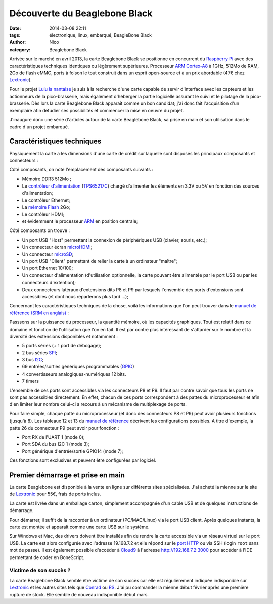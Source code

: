 Découverte du Beaglebone Black
##############################

:date: 2014-03-08 22:11
:tags: électronique, linux, embarqué, BeagleBone Black
:author: Nico
:category: Beaglebone Black

Arrivée sur le marché en avril 2013, la carte Beaglebone Black se positionne en concurrent du `Raspberry Pi`_ avec des caractéristiques techniques identiques ou légèrement supérieures. Processeur `ARM Cortex-A8`_ à 1GHz, 512Mo de RAM, 2Go de flash eMMC, ports à foison le tout construit dans un esprit open-source et à un prix abordable (47€ chez `Lextronic <http://www.lextronic.fr/P28675-platine-beaglebone-black-rev-a6a.html>`_). 

.. image:: /images/product_detail_black_lg.jpg
   :alt: Carte Beaglebone Black
   :align: center

Pour le projet `Lulu la nantaise <{filename}/lulu-la-nantaise.rst>`_ je suis à la recherche d'une carte capable de servir d'interface avec les capteurs et les actionneurs de la pico-brasserie, mais également d'héberger la partie logicielle assurant le suivi et le pilotage de la pico-brasserie. Dès lors la carte Beaglebone Black apparaît comme un bon candidat; j'ai donc fait l'acquisition d'un exemplaire afin détudier ses possibilités et commencer la mise en oeuvre du projet. 

J'inaugure donc une série d'articles autour de la carte Beaglebone Black, sa prise en main et son utilisation dans le cadre d'un projet embarqué. 


Caractéristiques techniques
===========================

Physiquement la carte a les dimensions d'une carte de crédit sur laquelle sont disposés les principaux composants et connecteurs :

.. image:: /images/BBB_composants.png
   :alt: Principaux composants de la carte Beaglebone Black
   :align: center
   :width: 80%
   :target: /images/BBB_composants.png

Côté composants, on note l'emplacement des composants suivants :

* Mémoire DDR3 512Mo ;
* Le `contrôleur d'alimentation <http://en.wikipedia.org/wiki/Power_management_IC>`_ (`TPS65217C <http://www.ti.com/product/tps65217c>`_) chargé d'alimenter les éléments en 3,3V ou 5V en fonction des sources d'alimentation;
* Le contrôleur Ethernet;
* La `mémoire Flash <http://fr.wikipedia.org/wiki/M%C3%A9moire_flash>`_ 2Go;
* Le contrôleur HDMI;
* et évidemment le processeur `ARM <http://fr.wikipedia.org/wiki/Architecture_ARM>`_ en position centrale;

.. image:: /images/BBB_connecteurs.png
   :alt: Principaux connecteurs de la carte Beaglebone Black
   :align: center
   :width: 80%
   :target: /images/BBB_connecteurs.png

Côté composants on trouve :

* Un port USB "Host" permettant la connexion de périphériques USB (clavier, souris, etc.);
* Un connecteur écran `microHDMI <http://fr.wikipedia.org/wiki/High-Definition_Multimedia_Interface#Types_de_connecteurs>`_;
* Un connecteur `microSD <http://fr.wikipedia.org/wiki/MicroSD>`_;
* Un port USB "Client" permettant de relier la carte à un ordinateur "maître";
* Un port Ethernet 10/100;
* Un connecteur d'alimentation (d'utilisation optionnelle, la carte pouvant être alimentée par le port USB ou par les connecteurs d'extention);
* Deux connecteurs latéraux d'extensions dits P8 et P9 par lesquels l'ensemble des ports d'extensions sont accessibles (et dont nous reparlerons plus tard ...);

Concernant les caractéristiques techniques de la chose, voilà les informations que l'on peut trouver dans le `manuel de référence (SRM en anglais) <https://github.com/CircuitCo/BeagleBone-Black/blob/master/BBB_SRM.pdf?raw=true>`_ :

.. image:: /images/BBB_features.png
   :alt: Caractéristiques techniques Beaglebone Black
   :align: center

Passsons sur la puissance du processeur, la quantité mémoire, où les capacités graphiques. Tout est relatif dans ce domaine et fonction de l'utilisation que l'on en fait. Il est par contre plus intéressant de s'attarder sur le nombre et la diversité des extensions disponibles et notamment :

* 5 ports séries (+ 1 port de débogage);
* 2 bus séries `SPI <http://fr.wikipedia.org/wiki/Serial_Peripheral_Interface>`_;
* 3 bus `I2C <http://fr.wikipedia.org/wiki/I2C>`_;
* 69 entrées/sorties génériques programmables (`GPIO <http://fr.wikipedia.org/wiki/GPIO>`_)
* 4 convertisseurs analogiques-numériques 12 bits.
* 7 timers

L'ensemble de ces ports sont accessibles via les connecteurs P8 et P9. Il faut par contre savoir que tous les ports ne sont pas accessibles directement. En effet, chacun de ces ports correspondent à des pattes du microprocesseur et afin d'en limiter leur nombre celui-ci a recours à un mécanisme de multiplexage de ports. 

Pour faire simple, chaque patte du microprocesseur (et donc des connecteurs P8 et P9) peut avoir plusieurs fonctions (jusqu'à 8). Les tableaux 12 et 13 du `manuel de référence <https://github.com/CircuitCo/BeagleBone-Black/blob/master/BBB_SRM.pdf?raw=true>`_ décrivent les configurations possibles. A titre d'exemple, la patte 26 du connecteur P9 peut avoir pour fonction :

* Port RX de l'UART 1 (mode 0);
* Port SDA du bus I2C 1 (mode 3);
* Port générique d'entrée/sortie GPIO14 (mode 7);

Ces fonctions sont exclusives et peuvent être configurées par logiciel. 

Premier démarrage et prise en main
==================================

La carte Beaglebone est disponible à la vente en ligne sur différents sites spécialisées. J'ai acheté la mienne sur le site de `Lextronic <http://www.lextronic.fr/P28675-platine-beaglebone-black-rev-a6a.html>`_ pour 55€, frais de ports inclus. 

La carte est livrée dans un emballage carton, simplement accompagnée d'un cable USB et de quelques instructions de démarrage. 

.. image:: /images/BBB_deballage_mini.jpg
   :alt: Contenu de la livraison
   :align: center
   :target: /images/BBB_deballage.jpg

Pour démarrer, il suffit de la raccorder à un ordinateur (PC/MAC/Linux) via le port USB client. Après quelques instants, la carte est montée et apparaît comme une carte USB sur le système. 

.. raw:: html

  <iframe width="560" height="315" src="//www.youtube.com/embed/sRNei7t-W48" frameborder="0" allowfullscreen></iframe>)


Sur Windows et Mac, des drivers doivent être installés afin de rendre la carte accessible via un réseau virtuel sur le port USB. La carte est alors configurée avec l'adresse 19.168.7.2 et elle répond sur le `port HTTP <http://192.168.7.2>`_ ou via SSH (login ``root`` sans mot de passe). Il est également possible d'accéder à `Cloud9 <https://c9.io/>`_ à l'adresse `http://192.168.7.2:3000 <http://192.168.7.2:3000>`_ pour accéder à l'IDE permettant de coder en BoneScript. 

Victime de son succès ?
------------------------

La carte Beaglebone Black semble être victime de son succès car elle est régulièrement indiquée indisponible sur `Lextronic <http://www.lextronic.fr/P28675-platine-beaglebone-black-rev-a6a.html>`_ et les autres sites tels que `Conrad <http://www.conrad.fr/ce/fr/product/409907/Carte-Mini-PC-BeagleBone-Black-BeagleBoard-BB-BBLK-000?ref=searchDetail>`_ ou `RS <http://radiospares-fr.rs-online.com/web/p/kits-de-developpement-pour-processeurs-et-microcontroleurs/7753805/>`_. J'ai pu commander la mienne début février après une première rupture de stock. Elle semble de nouveau indisponible début mars.



.. _ARM Cortex-A8 : http://fr.wikipedia.org/wiki/ARM_Cortex-A8
.. _Raspberry Pi: http://www.raspberrypi.org/